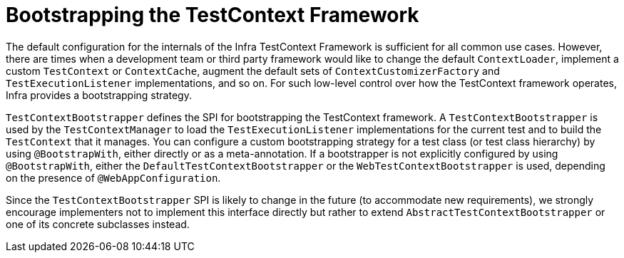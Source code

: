 [[testcontext-bootstrapping]]
= Bootstrapping the TestContext Framework

The default configuration for the internals of the Infra TestContext Framework is
sufficient for all common use cases. However, there are times when a development team or
third party framework would like to change the default `ContextLoader`, implement a
custom `TestContext` or `ContextCache`, augment the default sets of
`ContextCustomizerFactory` and `TestExecutionListener` implementations, and so on. For
such low-level control over how the TestContext framework operates, Infra provides a
bootstrapping strategy.

`TestContextBootstrapper` defines the SPI for bootstrapping the TestContext framework. A
`TestContextBootstrapper` is used by the `TestContextManager` to load the
`TestExecutionListener` implementations for the current test and to build the
`TestContext` that it manages. You can configure a custom bootstrapping strategy for a
test class (or test class hierarchy) by using `@BootstrapWith`, either directly or as a
meta-annotation. If a bootstrapper is not explicitly configured by using
`@BootstrapWith`, either the `DefaultTestContextBootstrapper` or the
`WebTestContextBootstrapper` is used, depending on the presence of `@WebAppConfiguration`.

Since the `TestContextBootstrapper` SPI is likely to change in the future (to accommodate
new requirements), we strongly encourage implementers not to implement this interface
directly but rather to extend `AbstractTestContextBootstrapper` or one of its concrete
subclasses instead.


